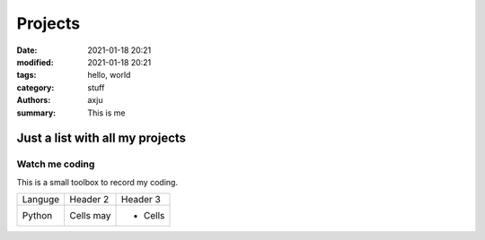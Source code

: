 Projects
========

:date: 2021-01-18 20:21
:modified: 2021-01-18 20:21
:tags: hello, world
:category: stuff
:authors: axju
:summary: This is me

Just a list with all my projects
--------------------------------

Watch me coding
~~~~~~~~~~~~~~~
This is a small toolbox to record my coding.

+------------+------------+-----------+
| Languge    | Header 2   | Header 3  |
+------------+------------+-----------+
| Python     | Cells may  | - Cells   |
+------------+------------+-----------+
